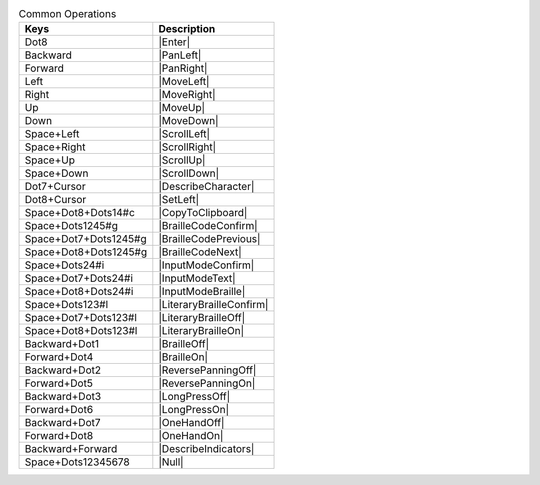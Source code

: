 .. csv-table:: Common Operations
  :header: "Keys", "Description"

  "Dot8","|Enter|"
  "Backward","|PanLeft|"
  "Forward","|PanRight|"
  "Left","|MoveLeft|"
  "Right","|MoveRight|"
  "Up","|MoveUp|"
  "Down","|MoveDown|"
  "Space+Left","|ScrollLeft|"
  "Space+Right","|ScrollRight|"
  "Space+Up","|ScrollUp|"
  "Space+Down","|ScrollDown|"
  "Dot7+Cursor","|DescribeCharacter|"
  "Dot8+Cursor","|SetLeft|"
  "Space+Dot8+Dots14#c","|CopyToClipboard|"
  "Space+Dots1245#g","|BrailleCodeConfirm|"
  "Space+Dot7+Dots1245#g","|BrailleCodePrevious|"
  "Space+Dot8+Dots1245#g","|BrailleCodeNext|"
  "Space+Dots24#i","|InputModeConfirm|"
  "Space+Dot7+Dots24#i","|InputModeText|"
  "Space+Dot8+Dots24#i","|InputModeBraille|"
  "Space+Dots123#l","|LiteraryBrailleConfirm|"
  "Space+Dot7+Dots123#l","|LiteraryBrailleOff|"
  "Space+Dot8+Dots123#l","|LiteraryBrailleOn|"
  "Backward+Dot1","|BrailleOff|"
  "Forward+Dot4","|BrailleOn|"
  "Backward+Dot2","|ReversePanningOff|"
  "Forward+Dot5","|ReversePanningOn|"
  "Backward+Dot3","|LongPressOff|"
  "Forward+Dot6","|LongPressOn|"
  "Backward+Dot7","|OneHandOff|"
  "Forward+Dot8","|OneHandOn|"
  "Backward+Forward","|DescribeIndicators|"
  "Space+Dots12345678","|Null|"

